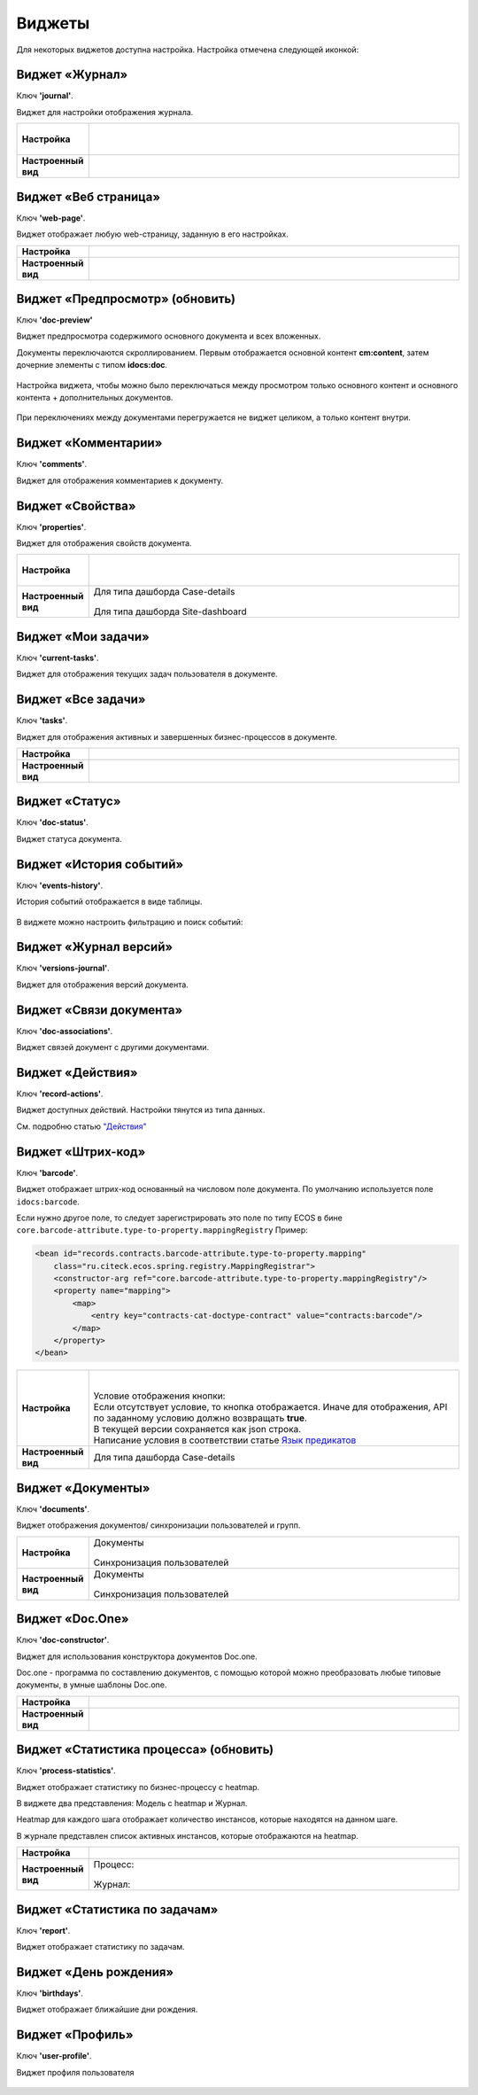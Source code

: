 Виджеты
========

Для некоторых виджетов доступна настройка. Настройка отмечена следующей иконкой:

 .. image:: _static/widgets/widget_1.png
       :width: 600
       :align: center

Виджет «Журнал»
----------------

Ключ **'journal'**.

Виджет для настройки отображения журнала.


.. list-table:: 
      :widths: 5 40

      * - | **Настройка**
       

        - |  

            .. image:: _static/widgets/widget_2.png
                 :width: 400   

          | 

             .. image:: _static/widgets/widget_3.png
                  :width: 400   

      * - | **Настроенный вид**
       

        - |  

            .. image:: _static/widgets/widget_4.png
                 :width: 400   

Виджет «Веб страница»
----------------------

Ключ **'web-page'**.

Виджет отображает любую web-страницу, заданную в его настройках.

.. list-table:: 
      :widths: 5 40

      * - | **Настройка**
       

        - |  

            .. image:: _static/widgets/widget_5.png
                 :width: 400   


      * - | **Настроенный вид**
       

        - |  

            .. image:: _static/widgets/widget_6.png
                 :width: 400   


Виджет «Предпросмотр» (обновить)
--------------------------------
Ключ **'doc-preview'**

Виджет предпросмотра содержимого основного документа и всех вложенных. 

Документы переключаются скроллированием. Первым отображается основной контент **cm:content**, затем дочерние элементы с типом **idocs:doc**.

 .. image:: _static/widgets/Preview_1.png
       :width: 800


Настройка виджета, чтобы можно было переключаться между просмотром только основного контент и основного контента + дополнительных документов.
 
 .. image:: _static/widgets/Preview_2.png
       :width: 400

При переключениях между документами перегружается не виджет целиком, а только контент внутри.


Виджет «Комментарии»
----------------------

Ключ **'comments'**.

Виджет для отображения комментариев к документу.

 .. image:: _static/widgets/widget_8.png
       :width: 600

Виджет «Свойства»
-------------------

Ключ **'properties'**.

Виджет для отображения свойств документа.

.. list-table:: 
      :widths: 5 40

      * - | **Настройка**
       

        - |  

            .. image:: _static/widgets/widget_9.png
                 :width: 400   

          | 

             .. image:: _static/widgets/widget_10.png
                  :width: 400   

      * - | **Настроенный вид**
       

        - |  Для типа дашборда Case-details 

            .. image:: _static/widgets/widget_11.png
                 :width: 400   

          |  Для типа дашборда Site-dashboard

            .. image:: _static/widgets/widget_12.png
                 :width: 400   

Виджет «Мои задачи»
--------------------

Ключ **'current-tasks'**.

Виджет для отображения текущих задач пользователя в документе.

 .. image:: _static/widgets/widget_13.png
       :width: 800


Виджет «Все задачи»
--------------------

Ключ **'tasks'**.

Виджет для отображения активных и завершенных бизнес-процессов в документе.

.. list-table:: 
      :widths: 5 40

      * - | **Настройка**
       

        - |  

            .. image:: _static/widgets/widget_14.png
                 :width: 400   


      * - | **Настроенный вид**
       

        - |  

            .. image:: _static/widgets/widget_15.png
                 :width: 600   


Виджет «Статус»
----------------
Ключ **'doc-status'**.

Виджет статуса документа.

 .. image:: _static/widgets/widget_16.png
       :width: 600

Виджет «История событий»
-------------------------

Ключ **'events-history'**.

История событий отображается в виде таблицы.

 .. image:: _static/widgets/History_1.png
       :width: 600

В виджете можно настроить фильтрацию и поиск событий:

 .. image:: _static/widgets/History_2.png
       :width: 300

Виджет «Журнал версий»
-----------------------

Ключ **'versions-journal'**.

Виджет для отображения версий документа.

 .. image:: _static/widgets/widget_18.png
       :width: 600

Виджет «Связи документа»
--------------------------

Ключ **'doc-associations'**.

Виджет связей документ с другими документами.

 .. image:: _static/widgets/widget_19.png
       :width: 600


Виджет «Действия»
------------------

Ключ **'record-actions'**.

Виджет доступных действий. Настройки тянутся из типа данных.

См. подробню статью `"Действия" <https://citeck-ecos.readthedocs.io/ru/latest/settings_kb/ui_actions.html>`_

 .. image:: _static/widgets/widget_20.png
       :width: 200

Виджет «Штрих-код»
-------------------

Ключ **'barcode'**.

Виджет отображает штрих-код основанный на числовом поле документа. По умолчанию используется поле ``idocs:barcode``.

Если нужно другое поле, то следует зарегистрировать это поле по типу ECOS в бине ``core.barcode-attribute.type-to-property.mappingRegistry``
Пример:

.. code-block::

    <bean id="records.contracts.barcode-attribute.type-to-property.mapping"
        class="ru.citeck.ecos.spring.registry.MappingRegistrar">
        <constructor-arg ref="core.barcode-attribute.type-to-property.mappingRegistry"/>
        <property name="mapping">
            <map>
                <entry key="contracts-cat-doctype-contract" value="contracts:barcode"/>
            </map>
        </property>
    </bean>

.. list-table:: 
      :widths: 5 40

      * - | **Настройка**
       

        - |  

            .. image:: _static/widgets/widget_21.png
                 :width: 200   

          | Условие отображения кнопки:
          | Если отсутствует условие, то кнопка отображается. Иначе для отображения, API по заданному условию должно возвращать **true**.
          | В текущей версии сохраняется как json строка.
          | Написание условия в соответствии статье `Язык предикатов <https://citeck-ecos.readthedocs.io/ru/latest/general/%D0%AF%D0%B7%D1%8B%D0%BA_%D0%BF%D1%80%D0%B5%D0%B4%D0%B8%D0%BA%D0%B0%D1%82%D0%BE%D0%B2.html>`_

      * - | **Настроенный вид**
       

        - |  Для типа дашборда Case-details 

            .. image:: _static/widgets/widget_22.png
                 :width: 200   



Виджет «Документы»
-------------------

Ключ **'documents'**.

Виджет отображения документов/ синхронизации пользователей и групп.

.. list-table:: 
      :widths: 5 40

      * - | **Настройка**
       

        - |  Документы

            .. image:: _static/widgets/widget_23.png
                 :width: 400   

          | Синхронизация пользователей

             .. image:: _static/widgets/widget_24.png
                  :width: 400   

      * - | **Настроенный вид**
       

        - |  Документы

            .. image:: _static/widgets/widget_25.png
                 :width: 400   

          |  Синхронизация пользователей

            .. image:: _static/widgets/widget_26.png
                 :width: 400   

Виджет «Doc.One»
-----------------

Ключ **'doc-constructor'**.

Виджет для использования конструктора документов Doc.one.

Doc.one - программа по составлению документов, с помощью которой можно преобразовать любые типовые документы, в умные шаблоны Doc.one.


.. list-table:: 
      :widths: 5 40

      * - | **Настройка**
       

        - |  

            .. image:: _static/widgets/widget_27.png
                 :width: 300   


      * - | **Настроенный вид**
       

        - |  

            .. image:: _static/widgets/widget_28.png
                 :width: 600   

Виджет «Статистика процесса» (обновить)
----------------------------------------

Ключ **'process-statistics'**.

Виджет отображает статистику по бизнес-процессу с heatmap.

В виджете два представления: Модель с heatmap и Журнал. 

Heatmap для каждого шага отображает количество инстансов, которые находятся на данном шаге.

В журнале представлен список активных инстансов, которые отображаются на heatmap.


.. list-table:: 
      :widths: 5 40

      * - | **Настройка**
       

        - |  

            .. image:: _static/widgets/Process_statistics_3.png
                 :width: 500   

      * - | **Настроенный вид**
       
        - |  Процесс:

            .. image:: _static/widgets/Process_statistics_1.png
                 :width: 600   

          |  Журнал:

            .. image:: _static/widgets/Process_statistics_2.png
                 :width: 600   

Виджет «Статистика по задачам»
------------------------------
Ключ **'report'**.

Виджет отображает статистику по задачам.

 .. image:: _static/widgets/widget_31.png
       :width: 400


Виджет «День рождения»
-----------------------

Ключ **'birthdays'**.

Виджет отображает ближайшие дни рождения.

 .. image:: _static/widgets/widget_32.png
       :width: 400


Виджет «Профиль»
----------------

Ключ **'user-profile'**.

Виджет профиля пользователя

 .. image:: _static/widgets/widget_33.png
       :width: 200


